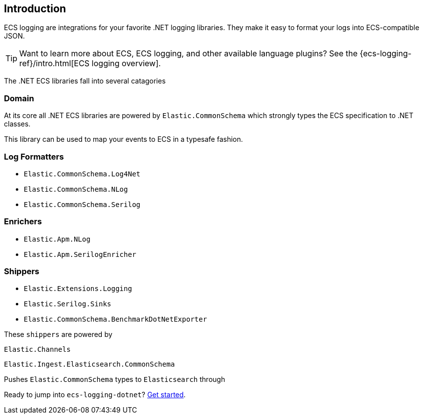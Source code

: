 [[intro]]
== Introduction

ECS logging are integrations for your favorite .NET logging libraries.
They make it easy to format your logs into ECS-compatible JSON.

TIP: Want to learn more about ECS, ECS logging, and other available language plugins?
See the {ecs-logging-ref}/intro.html[ECS logging overview].

The .NET ECS libraries fall into several catagories

=== Domain

At its core all .NET ECS libraries are powered by `Elastic.CommonSchema`
which strongly types the ECS specification to .NET classes. 

This library can be used to map your events to ECS in a typesafe fashion.

=== Log Formatters

* `Elastic.CommonSchema.Log4Net`
* `Elastic.CommonSchema.NLog`
* `Elastic.CommonSchema.Serilog`

=== Enrichers 

* `Elastic.Apm.NLog`
* `Elastic.Apm.SerilogEnricher`

=== Shippers

* `Elastic.Extensions.Logging`
* `Elastic.Serilog.Sinks`
* `Elastic.CommonSchema.BenchmarkDotNetExporter`

These `shippers` are powered by 

`Elastic.Channels` 


`Elastic.Ingest.Elasticsearch.CommonSchema`

Pushes `Elastic.CommonSchema` types to `Elasticsearch` through



Ready to jump into `ecs-logging-dotnet`? <<setup,Get started>>.
